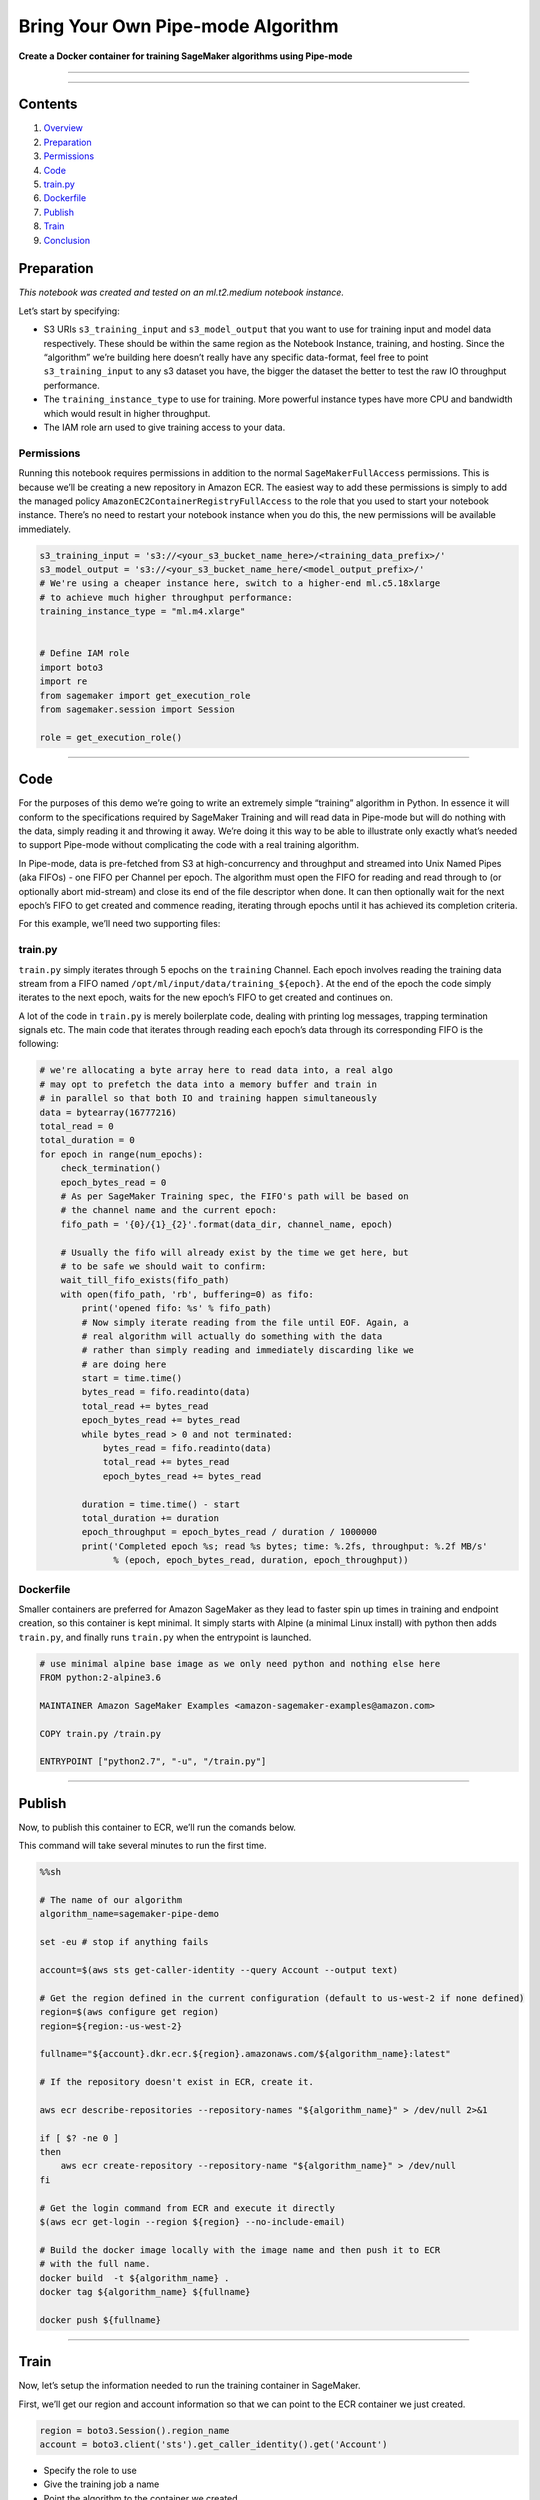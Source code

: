 Bring Your Own Pipe-mode Algorithm
==================================

**Create a Docker container for training SageMaker algorithms using
Pipe-mode**

--------------

--------------

Contents
--------

1. `Overview <#Overview>`__
2. `Preparation <#Preparation>`__
3. `Permissions <#Permissions>`__
4. `Code <#Code>`__
5. `train.py <#train.py>`__
6. `Dockerfile <#Dockerfile>`__
7. `Publish <#Publish>`__
8. `Train <#Train>`__
9. `Conclusion <#Conclusion>`__

Preparation
-----------

*This notebook was created and tested on an ml.t2.medium notebook
instance.*

Let’s start by specifying:

-  S3 URIs ``s3_training_input`` and ``s3_model_output`` that you want
   to use for training input and model data respectively. These should
   be within the same region as the Notebook Instance, training, and
   hosting. Since the “algorithm” we’re building here doesn’t really
   have any specific data-format, feel free to point
   ``s3_training_input`` to any s3 dataset you have, the bigger the
   dataset the better to test the raw IO throughput performance.
-  The ``training_instance_type`` to use for training. More powerful
   instance types have more CPU and bandwidth which would result in
   higher throughput.
-  The IAM role arn used to give training access to your data.

Permissions
~~~~~~~~~~~

Running this notebook requires permissions in addition to the normal
``SageMakerFullAccess`` permissions. This is because we’ll be creating a
new repository in Amazon ECR. The easiest way to add these permissions
is simply to add the managed policy
``AmazonEC2ContainerRegistryFullAccess`` to the role that you used to
start your notebook instance. There’s no need to restart your notebook
instance when you do this, the new permissions will be available
immediately.

.. code:: ipython2

    s3_training_input = 's3://<your_s3_bucket_name_here>/<training_data_prefix>/'
    s3_model_output = 's3://<your_s3_bucket_name_here/<model_output_prefix>/'
    # We're using a cheaper instance here, switch to a higher-end ml.c5.18xlarge
    # to achieve much higher throughput performance:
    training_instance_type = "ml.m4.xlarge"
    
    
    # Define IAM role
    import boto3
    import re
    from sagemaker import get_execution_role
    from sagemaker.session import Session
    
    role = get_execution_role()

--------------

Code
----

For the purposes of this demo we’re going to write an extremely simple
“training” algorithm in Python. In essence it will conform to the
specifications required by SageMaker Training and will read data in
Pipe-mode but will do nothing with the data, simply reading it and
throwing it away. We’re doing it this way to be able to illustrate only
exactly what’s needed to support Pipe-mode without complicating the code
with a real training algorithm.

In Pipe-mode, data is pre-fetched from S3 at high-concurrency and
throughput and streamed into Unix Named Pipes (aka FIFOs) - one FIFO per
Channel per epoch. The algorithm must open the FIFO for reading and read
through to (or optionally abort mid-stream) and close its end of the
file descriptor when done. It can then optionally wait for the next
epoch’s FIFO to get created and commence reading, iterating through
epochs until it has achieved its completion criteria.

For this example, we’ll need two supporting files:

train.py
~~~~~~~~

``train.py`` simply iterates through 5 epochs on the ``training``
Channel. Each epoch involves reading the training data stream from a
FIFO named ``/opt/ml/input/data/training_${epoch}``. At the end of the
epoch the code simply iterates to the next epoch, waits for the new
epoch’s FIFO to get created and continues on.

A lot of the code in ``train.py`` is merely boilerplate code, dealing
with printing log messages, trapping termination signals etc. The main
code that iterates through reading each epoch’s data through its
corresponding FIFO is the following:

.. code:: python

   # we're allocating a byte array here to read data into, a real algo
   # may opt to prefetch the data into a memory buffer and train in
   # in parallel so that both IO and training happen simultaneously
   data = bytearray(16777216)
   total_read = 0
   total_duration = 0
   for epoch in range(num_epochs):
       check_termination()
       epoch_bytes_read = 0
       # As per SageMaker Training spec, the FIFO's path will be based on
       # the channel name and the current epoch:
       fifo_path = '{0}/{1}_{2}'.format(data_dir, channel_name, epoch)

       # Usually the fifo will already exist by the time we get here, but
       # to be safe we should wait to confirm:
       wait_till_fifo_exists(fifo_path)
       with open(fifo_path, 'rb', buffering=0) as fifo:
           print('opened fifo: %s' % fifo_path)
           # Now simply iterate reading from the file until EOF. Again, a
           # real algorithm will actually do something with the data
           # rather than simply reading and immediately discarding like we
           # are doing here
           start = time.time()
           bytes_read = fifo.readinto(data)
           total_read += bytes_read
           epoch_bytes_read += bytes_read
           while bytes_read > 0 and not terminated:
               bytes_read = fifo.readinto(data)
               total_read += bytes_read
               epoch_bytes_read += bytes_read

           duration = time.time() - start
           total_duration += duration
           epoch_throughput = epoch_bytes_read / duration / 1000000
           print('Completed epoch %s; read %s bytes; time: %.2fs, throughput: %.2f MB/s'
                 % (epoch, epoch_bytes_read, duration, epoch_throughput))

Dockerfile
~~~~~~~~~~

Smaller containers are preferred for Amazon SageMaker as they lead to
faster spin up times in training and endpoint creation, so this
container is kept minimal. It simply starts with Alpine (a minimal Linux
install) with python then adds ``train.py``, and finally runs
``train.py`` when the entrypoint is launched.

.. code:: dockerfile

   # use minimal alpine base image as we only need python and nothing else here
   FROM python:2-alpine3.6

   MAINTAINER Amazon SageMaker Examples <amazon-sagemaker-examples@amazon.com>

   COPY train.py /train.py

   ENTRYPOINT ["python2.7", "-u", "/train.py"]

--------------

Publish
-------

Now, to publish this container to ECR, we’ll run the comands below.

This command will take several minutes to run the first time.

.. code:: sh

    %%sh
    
    # The name of our algorithm
    algorithm_name=sagemaker-pipe-demo
    
    set -eu # stop if anything fails
    
    account=$(aws sts get-caller-identity --query Account --output text)
    
    # Get the region defined in the current configuration (default to us-west-2 if none defined)
    region=$(aws configure get region)
    region=${region:-us-west-2}
    
    fullname="${account}.dkr.ecr.${region}.amazonaws.com/${algorithm_name}:latest"
    
    # If the repository doesn't exist in ECR, create it.
    
    aws ecr describe-repositories --repository-names "${algorithm_name}" > /dev/null 2>&1
    
    if [ $? -ne 0 ]
    then
        aws ecr create-repository --repository-name "${algorithm_name}" > /dev/null
    fi
    
    # Get the login command from ECR and execute it directly
    $(aws ecr get-login --region ${region} --no-include-email)
    
    # Build the docker image locally with the image name and then push it to ECR
    # with the full name.
    docker build  -t ${algorithm_name} .
    docker tag ${algorithm_name} ${fullname}
    
    docker push ${fullname}

--------------

Train
-----

Now, let’s setup the information needed to run the training container in
SageMaker.

First, we’ll get our region and account information so that we can point
to the ECR container we just created.

.. code:: ipython2

    region = boto3.Session().region_name
    account = boto3.client('sts').get_caller_identity().get('Account')

-  Specify the role to use
-  Give the training job a name
-  Point the algorithm to the container we created
-  Specify training instance resources
-  Point to the S3 location of our input data and the ``training``
   channel expected by our algorithm
-  Point to the S3 location for output
-  Maximum run time

.. code:: ipython2

    import time
    import json
    import os
    
    pipe_job = 'DEMO-pipe-byo-' + time.strftime("%Y-%m-%d-%H-%M-%S", time.gmtime())
    
    print("Training job", pipe_job)
    
    training_params = {
        "RoleArn": role,
        "TrainingJobName": pipe_job,
        "AlgorithmSpecification": {
            "TrainingImage": '{}.dkr.ecr.{}.amazonaws.com/sagemaker-pipe-demo:latest'.format(account, region),
            "TrainingInputMode": "Pipe"
        },
        "ResourceConfig": {
            "InstanceCount": 1,
            "InstanceType": "{}".format(training_instance_type),
            "VolumeSizeInGB": 1
        },
        "InputDataConfig": [
            {
                "ChannelName": "training",
                "DataSource": {
                    "S3DataSource": {
                        "S3DataType": "S3Prefix",
                        "S3Uri": "{}".format(s3_training_input),
                        "S3DataDistributionType": "FullyReplicated"
                    }
                },
                "CompressionType": "None",
                "RecordWrapperType": "None"
            }
        ],
        "OutputDataConfig": {
            "S3OutputPath": "{}".format(s3_model_output)
        },
        "StoppingCondition": {
            "MaxRuntimeInSeconds": 60 * 60
        }
    }

Now let’s kick off our training job on Amazon SageMaker Training using
the parameters we just created. Because training is managed (AWS takes
care of spinning up and spinning down the hardware), we don’t have to
wait for our job to finish to continue, but for this case, let’s setup a
waiter so we can monitor the status of our training.

.. code:: ipython2

    %%time
    
    sm_session = Session()
    sm = boto3.client('sagemaker')
    sm.create_training_job(**training_params)
    
    status = sm.describe_training_job(TrainingJobName=pipe_job)['TrainingJobStatus']
    print(status)
    sm_session.logs_for_job(job_name=pipe_job, wait=True)
    sm.get_waiter('training_job_completed_or_stopped').wait(TrainingJobName=pipe_job)
    status = sm.describe_training_job(TrainingJobName=pipe_job)['TrainingJobStatus']
    print("Training job ended with status: " + status)
    if status == 'Failed':
        message = sm.describe_training_job(TrainingJobName=pipe_job)['FailureReason']
        print('Training failed with the following error: {}'.format(message))
        raise Exception('Training job failed')

Note the throughput logged by the training logs above. By way of
comparison a File-mode algorithm will achieve at most approximately
150MB/s on a high-end ``ml.c5.18xlarge`` and approximately 75MB/s on a
``ml.m4.xlarge``.

--------------

Conclusion
----------

There are a few situations where Pipe-mode may not be the optimum choice
for training in which case you should stick to using File-mode:

-  If your algorithm needs to backtrack or skip ahead within an epoch.
   This is simply not possible in Pipe-mode since the underlying FIFO
   cannot not support ``lseek()`` operations.
-  If your training dataset is small enough to fit in memory and you
   need to run multiple epochs. In this case may be quicker and easier
   just to load it all into memory and iterate.
-  Your training dataset is not easily parse-able from a streaming
   source.

In all other scenarios, if you have an IO-bound training algorithm,
switching to Pipe-mode may give you a significant throughput-boost and
will reduce the size of the disk volume required. This should result in
both saving you time and reducing training costs.

You can read more about building your own training algorithms in the
`SageMaker Training
documentation <https://docs.aws.amazon.com/sagemaker/latest/dg/your-algorithms-training-algo.html>`__.
